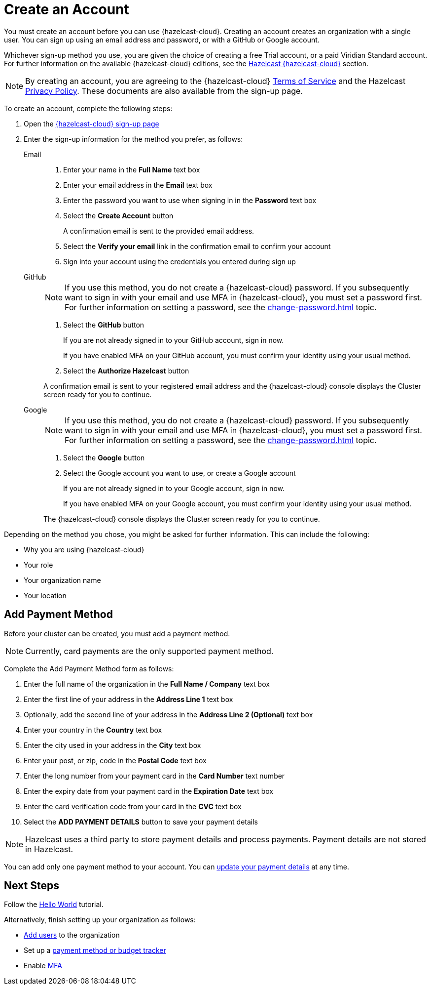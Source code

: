 = Create an Account
:description: You must create an account before you can use {hazelcast-cloud}. Creating an account creates an organization with a single user. You can sign up using an email address and password, or with a GitHub or Google account.
:toclevels: 3

{description}

Whichever sign-up method you use, you are given the choice of creating a free Trial account, or a paid Viridian Standard account. For further information on the available {hazelcast-cloud} editions, see the xref:overview.adoc[Hazelcast {hazelcast-cloud}] section.

NOTE: By creating an account, you are agreeing to the {hazelcast-cloud} link:https://viridian.hazelcast.com/terms-of-service[Terms of Service,window=_blank] and the Hazelcast link:https://hazelcast.com/privacy/[Privacy Policy,window=_blank]. These documents are also available from the sign-up page.  

To create an account, complete the following steps:

. Open the link:{page-cloud-signup}[{hazelcast-cloud} sign-up page, window=_blank]

. Enter the sign-up information for the method you prefer, as follows:
+
[tabs] 
====
Email::
+ 
--
. Enter your name in the *Full Name* text box
. Enter your email address in the *Email* text box
. Enter the password you want to use when signing in in the *Password* text box
. Select the *Create Account* button
+
A confirmation email is sent to the provided email address.

. Select the *Verify your email* link in the confirmation email to confirm your account
. Sign into your account using the credentials you entered during sign up
--
GitHub:: 
+ 
--
NOTE: If you use this method, you do not create a {hazelcast-cloud} password. If you subsequently want to sign in with your email and use MFA in {hazelcast-cloud}, you must set a password first. For further information on setting a password, see the xref:change-password.adoc[] topic.

. Select the *GitHub* button
+
If you are not already signed in to your GitHub account, sign in now.
+
If you have enabled MFA on your GitHub account, you must confirm your identity using your usual method.

. Select the *Authorize Hazelcast* button

A confirmation email is sent to your registered email address and the {hazelcast-cloud} console displays the Cluster screen ready for you to continue.
--
Google:: 
+ 
--
NOTE: If you use this method, you do not create a {hazelcast-cloud} password. If you subsequently want to sign in with your email and use MFA in {hazelcast-cloud}, you must set a password first. For further information on setting a password, see the xref:change-password.adoc[] topic.

. Select the *Google* button
. Select the Google account you want to use, or create a Google account
+
If you are not already signed in to your Google account, sign in now.
+
If you have enabled MFA on your Google account, you must confirm your identity using your usual method.

The {hazelcast-cloud} console displays the Cluster screen ready for you to continue. 
--
====

Depending on the method you chose, you might be asked for further information. This can include the following:

* Why you are using {hazelcast-cloud}
* Your role
* Your organization name
* Your location

== Add Payment Method

Before your cluster can be created, you must add a payment method.

NOTE: Currently, card payments are the only supported payment method.

Complete the Add Payment Method form as follows:

. Enter the full name of the organization in the *Full Name / Company* text box
. Enter the first line of your address in the *Address Line 1* text box
. Optionally, add the second line of your address in the *Address Line 2 (Optional)* text box
. Enter your country in the *Country* text box
. Enter the city used in your address in the *City* text box
. Enter your post, or zip, code in the *Postal Code* text box
. Enter the long number from your payment card in the *Card Number* text number
. Enter the expiry date from your payment card in the *Expiration Date* text box
. Enter the card verification code from your card in the *CVC* text box
. Select the *ADD PAYMENT DETAILS* button to save your payment details

NOTE: Hazelcast uses a third party to store payment details and process payments. Payment details are not stored in Hazelcast.

You can add only one payment method to your account. You can xref:update-payment-method.adoc[update your payment details] at any time.

== Next Steps

Follow the xref:get-started.adoc[Hello World] tutorial.

Alternatively, finish setting up your organization as follows:

* xref:add-users.adoc[Add users] to the organization
* Set up a xref:payment-methods.adoc[payment method or budget tracker]
* Enable xref:multi-factor-authentication.adoc[MFA]
